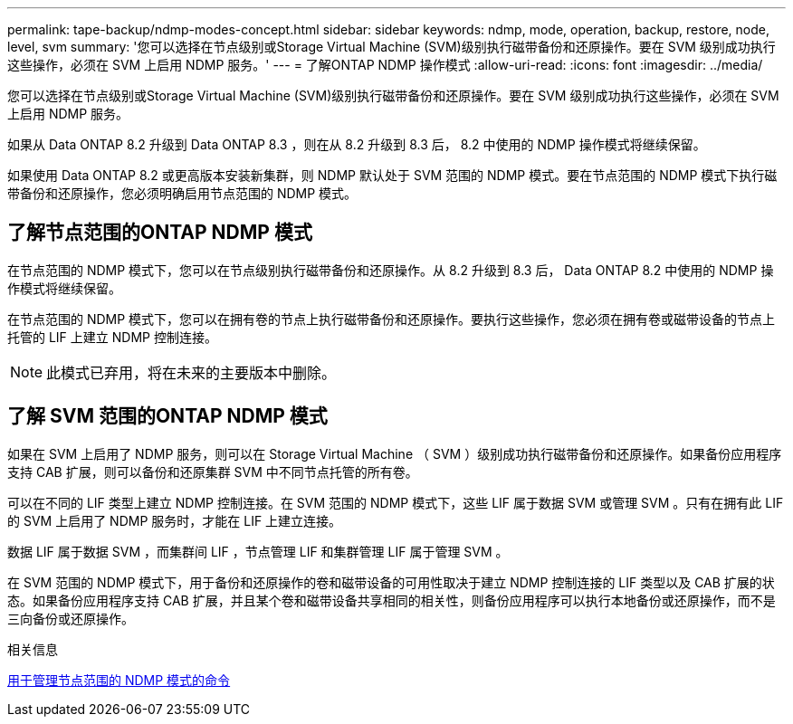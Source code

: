 ---
permalink: tape-backup/ndmp-modes-concept.html 
sidebar: sidebar 
keywords: ndmp, mode, operation, backup, restore, node, level, svm 
summary: '您可以选择在节点级别或Storage Virtual Machine (SVM)级别执行磁带备份和还原操作。要在 SVM 级别成功执行这些操作，必须在 SVM 上启用 NDMP 服务。' 
---
= 了解ONTAP NDMP 操作模式
:allow-uri-read: 
:icons: font
:imagesdir: ../media/


[role="lead"]
您可以选择在节点级别或Storage Virtual Machine (SVM)级别执行磁带备份和还原操作。要在 SVM 级别成功执行这些操作，必须在 SVM 上启用 NDMP 服务。

如果从 Data ONTAP 8.2 升级到 Data ONTAP 8.3 ，则在从 8.2 升级到 8.3 后， 8.2 中使用的 NDMP 操作模式将继续保留。

如果使用 Data ONTAP 8.2 或更高版本安装新集群，则 NDMP 默认处于 SVM 范围的 NDMP 模式。要在节点范围的 NDMP 模式下执行磁带备份和还原操作，您必须明确启用节点范围的 NDMP 模式。



== 了解节点范围的ONTAP NDMP 模式

在节点范围的 NDMP 模式下，您可以在节点级别执行磁带备份和还原操作。从 8.2 升级到 8.3 后， Data ONTAP 8.2 中使用的 NDMP 操作模式将继续保留。

在节点范围的 NDMP 模式下，您可以在拥有卷的节点上执行磁带备份和还原操作。要执行这些操作，您必须在拥有卷或磁带设备的节点上托管的 LIF 上建立 NDMP 控制连接。

[NOTE]
====
此模式已弃用，将在未来的主要版本中删除。

====


== 了解 SVM 范围的ONTAP NDMP 模式

如果在 SVM 上启用了 NDMP 服务，则可以在 Storage Virtual Machine （ SVM ）级别成功执行磁带备份和还原操作。如果备份应用程序支持 CAB 扩展，则可以备份和还原集群 SVM 中不同节点托管的所有卷。

可以在不同的 LIF 类型上建立 NDMP 控制连接。在 SVM 范围的 NDMP 模式下，这些 LIF 属于数据 SVM 或管理 SVM 。只有在拥有此 LIF 的 SVM 上启用了 NDMP 服务时，才能在 LIF 上建立连接。

数据 LIF 属于数据 SVM ，而集群间 LIF ，节点管理 LIF 和集群管理 LIF 属于管理 SVM 。

在 SVM 范围的 NDMP 模式下，用于备份和还原操作的卷和磁带设备的可用性取决于建立 NDMP 控制连接的 LIF 类型以及 CAB 扩展的状态。如果备份应用程序支持 CAB 扩展，并且某个卷和磁带设备共享相同的相关性，则备份应用程序可以执行本地备份或还原操作，而不是三向备份或还原操作。

.相关信息
xref:commands-manage-node-scoped-ndmp-reference.adoc[用于管理节点范围的 NDMP 模式的命令]
